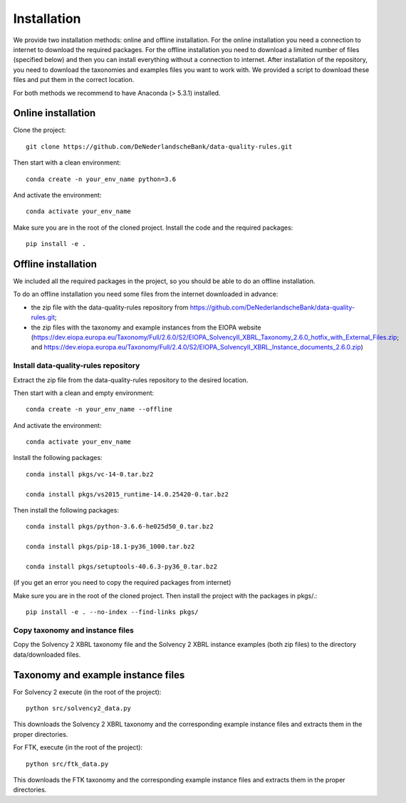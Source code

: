 .. highlight:: shell

============
Installation
============

We provide two installation methods: online and offline installation. For the online installation you need a connection to internet to download the required packages. For the offline installation you need to download a limited number of files (specified below) and then you can install everything without a connection to internet. After installation of the repository, you need to download the taxonomies and examples files you want to work with. We provided a script to download these files and put them in the correct location.

For both methods we recommend to have Anaconda (> 5.3.1) installed.

Online installation
===================

Clone the project::

  git clone https://github.com/DeNederlandscheBank/data-quality-rules.git

Then start with a clean environment::

  conda create -n your_env_name python=3.6

And activate the environment::

  conda activate your_env_name

Make sure you are in the root of the cloned project. Install the code and the required packages::

  pip install -e .

Offline installation
====================

We included all the required packages in the project, so you should be able to do an offline installation.

To do an offline installation you need some files from the internet downloaded in advance: 

* the zip file with the data-quality-rules repository from https://github.com/DeNederlandscheBank/data-quality-rules.git;

* the zip files with the taxonomy and example instances from the EIOPA website (https://dev.eiopa.europa.eu/Taxonomy/Full/2.6.0/S2/EIOPA_SolvencyII_XBRL_Taxonomy_2.6.0_hotfix_with_External_Files.zip; and https://dev.eiopa.europa.eu/Taxonomy/Full/2.4.0/S2/EIOPA_SolvencyII_XBRL_Instance_documents_2.6.0.zip)



Install data-quality-rules repository
-------------------------------------

Extract the zip file from the data-quality-rules repository to the desired location.

Then start with a clean and empty environment::

  conda create -n your_env_name --offline

And activate the environment::

  conda activate your_env_name

Install the following packages::

  conda install pkgs/vc-14-0.tar.bz2

  conda install pkgs/vs2015_runtime-14.0.25420-0.tar.bz2

Then install the following packages::

  conda install pkgs/python-3.6.6-he025d50_0.tar.bz2

  conda install pkgs/pip-18.1-py36_1000.tar.bz2

  conda install pkgs/setuptools-40.6.3-py36_0.tar.bz2

(if you get an error you need to copy the required packages from internet)

Make sure you are in the root of the cloned project. Then install the project with the packages in pkgs/.::

  pip install -e . --no-index --find-links pkgs/


Copy taxonomy and instance files
--------------------------------

Copy the Solvency 2 XBRL taxonomy file and the Solvency 2 XBRL instance examples (both zip files) to the directory data/downloaded files.


Taxonomy and example instance files
===================================

For Solvency 2 execute (in the root of the project)::

  python src/solvency2_data.py

This downloads the Solvency 2 XBRL taxonomy and the corresponding example instance files and extracts them in the proper directories.

For FTK, execute (in the root of the project)::

  python src/ftk_data.py

This downloads the FTK taxonomy and the corresponding example instance files and extracts them in the proper directories.

